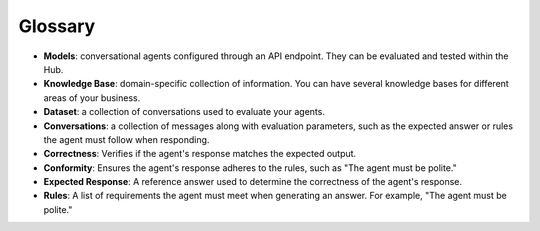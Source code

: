 =========
Glossary
=========

- **Models**: conversational agents configured through an API endpoint. They can be evaluated and tested within the Hub.

- **Knowledge Base**: domain-specific collection of information. You can have several knowledge bases for different areas of your business.

- **Dataset**: a collection of conversations used to evaluate your agents.

- **Conversations**: a collection of messages along with evaluation parameters, such as the expected answer or rules the agent must follow when responding.

- **Correctness**: Verifies if the agent's response matches the expected output.

- **Conformity**: Ensures the agent's response adheres to the rules, such as "The agent must be polite."

- **Expected Response**: A reference answer used to determine the correctness of the agent's response.

- **Rules**: A list of requirements the agent must meet when generating an answer. For example, "The agent must be polite."